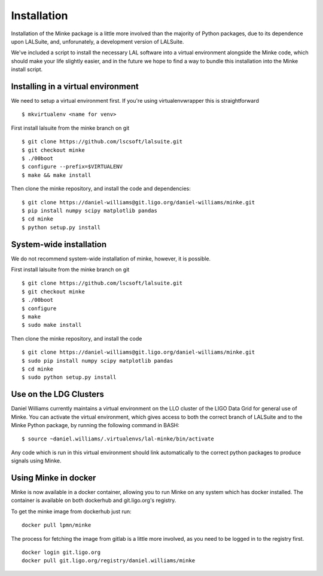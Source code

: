 .. highlight:: shell

============
Installation
============

Installation of the Minke package is a little more involved than the
majority of Python packages, due to its dependence upon LALSuite, and,
unforunately, a development version of LALSuite.

We've included a script to install the necessary LAL software into a
virtual environment alongside the Minke code, which should make your
life slightly easier, and in the future we hope to find a way to
bundle this installation into the Minke install script.

Installing in a virtual environment
===================================

We need to setup a virtual environment first. If you're using
virtualenvwrapper this is straightforward ::
  
  $ mkvirtualenv <name for venv>

First install lalsuite from the minke branch on git ::
  
  $ git clone https://github.com/lscsoft/lalsuite.git
  $ git checkout minke
  $ ./00boot
  $ configure --prefix=$VIRTUALENV
  $ make && make install

Then clone the minke repository, and install the code and dependencies::
  
  $ git clone https://daniel-williams@git.ligo.org/daniel-williams/minke.git
  $ pip install numpy scipy matplotlib pandas
  $ cd minke
  $ python setup.py install

  
System-wide installation
========================

We do not recommend system-wide installation of minke, however, it is possible.

First install lalsuite from the minke branch on git ::
  
  $ git clone https://github.com/lscsoft/lalsuite.git
  $ git checkout minke
  $ ./00boot
  $ configure
  $ make
  $ sudo make install

Then clone the minke repository, and install the code ::
  
  $ git clone https://daniel-williams@git.ligo.org/daniel-williams/minke.git
  $ sudo pip install numpy scipy matplotlib pandas
  $ cd minke
  $ sudo python setup.py install


Use on the LDG Clusters
=======================

Daniel Williams currently maintains a virtual environment on the LLO
cluster of the LIGO Data Grid for general use of Minke. You can
activate the virtual environment, which gives access to both the
correct branch of LALSuite and to the Minke Python package, by running
the following command in BASH::
  $ source ~daniel.williams/.virtualenvs/lal-minke/bin/activate

Any code which is run in this virtual environment should link
automatically to the correct python packages to produce signals using
Minke.


Using Minke in docker
=====================

Minke is now available in a docker container, allowing you to run
Minke on any system which has docker installed. The container is
available on both dockerhub and git.ligo.org's registry.

To get the minke image from dockerhub just run::

  docker pull lpmn/minke

The process for fetching the image from gitlab is a little more
involved, as you need to be logged in to the registry first. ::

  docker login git.ligo.org
  docker pull git.ligo.org/registry/daniel.williams/minke



